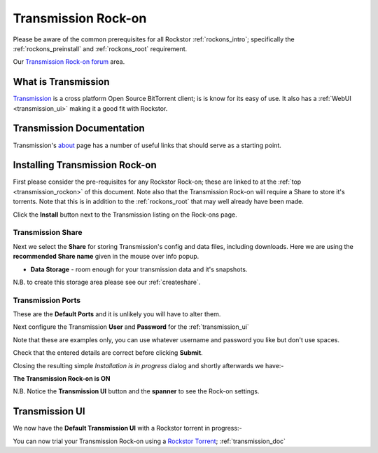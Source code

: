 .. _transmission_rockon:

Transmission Rock-on
====================

Please be aware of the common prerequisites for all Rockstor :ref:`rockons_intro`;
specifically the :ref:`rockons_preinstall` and :ref:`rockons_root`
requirement.

Our `Transmission Rock-on forum <https://forum.rockstor.com/t/transmission-bittorrent-client-rock-on/181>`_ area.

.. _transmission_whatis:

What is Transmission
--------------------

`Transmission <https://transmissionbt.com/>`_ is a cross platform Open
Source BitTorrent client; is is know for its easy of use. It also has a
:ref:`WebUI <transmission_ui>` making it a good fit with Rockstor.

.. _transmission_doc:

Transmission Documentation
--------------------------

Transmission's `about <https://transmissionbt.com/about/>`_ page has a number
of useful links that should serve as a starting point.


.. _transmission_install:

Installing Transmission Rock-on
-------------------------------
First please consider the pre-requisites for any Rockstor Rock-on; these
are linked to at the :ref:`top <transmission_rockon>` of this document. Note also
that the Transmission Rock-on will require a Share to store it's torrents.
Note that this is in addition to the
:ref:`rockons_root` that may well already have been made.

.. image:: transmission_install.png
   :scale: 80%
   :align: center

Click the **Install** button next to the Transmission listing on the Rock-ons
page.

.. _transmission_share:

Transmission Share
^^^^^^^^^^^^^^^^^^

Next we select the **Share** for storing Transmission's config and data
files, including downloads.  Here we are using the **recommended Share name**
given in the mouse over info popup.

* **Data Storage** - room enough for your transmission data and it's snapshots.

.. image:: transmission_share.png
   :scale: 80%
   :align: center

N.B. to create this storage area please see our :ref:`createshare`.

.. _transmission_port:

Transmission Ports
^^^^^^^^^^^^^^^^^^

These are the **Default Ports** and it is unlikely you will have to alter them.

.. image:: transmission_ports.png
   :scale: 80%
   :align: center

Next configure the Transmission **User** and **Password** for the
:ref:`transmission_ui`

.. image:: transmission_user.png
   :scale: 80%
   :align: center

Note that these are examples only, you can use whatever username and password
you like but don't use spaces.

.. image:: transmission_verify.png
   :scale: 80%
   :align: center

Check that the entered details are correct before clicking **Submit**.

Closing the resulting simple *Installation is in progress* dialog and shortly
afterwards we have:-

**The Transmission Rock-on is ON**

.. image:: transmission_on.png
   :scale: 80%
   :align: center

N.B. Notice the **Transmission UI** button and the **spanner** to see the
Rock-on settings.

.. _transmission_ui:

Transmission UI
---------------

We now have the **Default Transmission UI** with a Rockstor torrent in progress:-

.. image:: transmission_ui.png
   :scale: 80%
   :align: center

You can now trial your Transmission Rock-on using a
`Rockstor Torrent <https://rockstor.com/download.html>`_;
:ref:`transmission_doc`